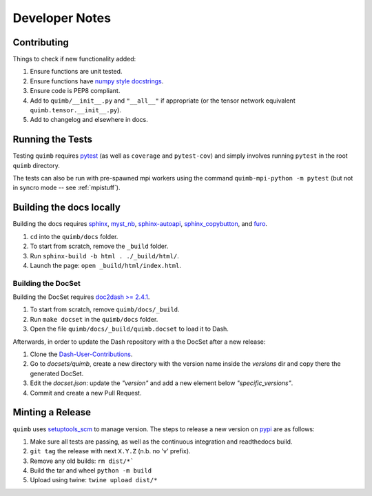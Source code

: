 ###############
Developer Notes
###############


Contributing
============

Things to check if new functionality added:

1. Ensure functions are unit tested.
2. Ensure functions have `numpy style docstrings <http://sphinxcontrib-napoleon.readthedocs.io/en/latest/example_numpy.html>`_.
3. Ensure code is PEP8 compliant.
4. Add to ``quimb/__init__.py`` and ``"__all__"`` if appropriate (or the
   tensor network equivalent ``quimb.tensor.__init__.py``).
5. Add to changelog and elsewhere in docs.


Running the Tests
=================

Testing ``quimb`` requires `pytest <https://docs.pytest.org/en/latest/index.html>`_ (as well as ``coverage`` and ``pytest-cov``) and simply involves running ``pytest`` in the root ``quimb`` directory.

The tests can also be run with pre-spawned mpi workers using the command ``quimb-mpi-python -m pytest`` (but not in syncro mode -- see :ref:`mpistuff`).


Building the docs locally
=========================

Building the docs requires `sphinx <http://www.sphinx-doc.org>`_,
`myst_nb <https://myst-nb.readthedocs.io>`_,
`sphinx-autoapi <https://sphinx-autoapi.readthedocs.io>`_,
`sphinx_copybutton <https://sphinx-copybutton.readthedocs.io>`_,
and
`furo <https://github.com/pradyunsg/furo>`_.

1. ``cd`` into the ``quimb/docs`` folder.
2. To start from scratch, remove the ``_build`` folder.
3. Run ``sphinx-build -b html . ./_build/html/``.
4. Launch the page: ``open _build/html/index.html``.

Building the DocSet
-------------------

Building the DocSet requires `doc2dash >= 2.4.1 <https://github.com/hynek/doc2dash>`_.

1. To start from scratch, remove ``quimb/docs/_build``.
2. Run ``make docset`` in the ``quimb/docs`` folder.
3. Open the file ``quimb/docs/_build/quimb.docset`` to load it to Dash.

Afterwards, in order to update the Dash repository with a the DocSet after a new release:

1. Clone the `Dash-User-Contributions <https://github.com/Kapeli/Dash-User-Contributions>`_.
2. Go to `docsets/quimb`, create a new directory with the version name inside the `versions` dir and copy there the generated DocSet.
3. Edit the `docset.json`: update the `"version"` and add a new element below `"specific_versions"`.
4. Commit and create a new Pull Request.

Minting a Release
=================

``quimb`` uses `setuptools_scm <https://github.com/pypa/setuptools_scm>`_
to manage version. The steps to release a new version
on `pypi <https://pypi.org>`_  are as follows:

1. Make sure all tests are passing, as well as the continuous integration
   and readthedocs build.
2. ``git tag`` the release with next ``X.Y.Z`` (n.b. no 'v' prefix).
3. Remove any old builds: ``rm dist/*```
4. Build the tar and wheel ``python -m build``
5. Upload using twine: ``twine upload dist/*``
